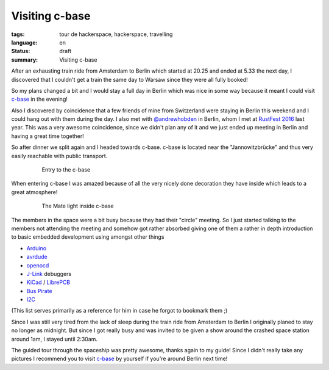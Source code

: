 Visiting c-base
===============

:tags: tour de hackerspace, hackerspace, travelling
:language: en
:status: draft
:summary: Visiting c-base

After an exhausting train ride from Amsterdam to Berlin which started at 20.25
and ended at 5.33 the next day, I discovered that I couldn't get a train the
same day to Warsaw since they were all fully booked!

So my plans changed a bit and I would stay a full day in Berlin which was nice
in some way because it meant I could visit `c-base`_ in the evening!

Also I discovered by coincidence that a few friends of mine from Switzerland
were staying in Berlin this weekend and I could hang out with them during the
day.  I also met with `@andrewhobden`_ in Berlin, whom I met at `RustFest
2016`_ last year.  This was a very awesome coincidence, since we didn't plan
any of it and we just ended up meeting in Berlin and having a great time
together!

So after dinner we split again and I headed towards c-base.  c-base is located
near the "Jannowitzbrücke" and thus very easily reachable with public
transport.

.. figure:: /images/tour_de_hackerspace/cbase/cbase_entry.jpg
    :alt: Entry to the c-base
    :align: center
    :width: 80%
    :figwidth: 80%

    Entry to the c-base

When entering c-base I was amazed because of all the very nicely done
decoration they have inside which leads to a great atmosphere!

.. figure:: /images/tour_de_hackerspace/cbase/cbase_mate_light.jpg
    :alt: The Mate light
    :align: center
    :width: 80%
    :figwidth: 80%

    The Mate light inside c-base

The members in the space were a bit busy because they had their "circle"
meeting.  So I just started talking to the members not attending the meeting
and somehow got rather absorbed giving one of them a rather in depth
introduction to basic embedded development using amongst other things

* `Arduino`_
* `avrdude`_
* `openocd`_
* `J-Link`_ debuggers
* `KiCad`_ / `LibrePCB`_
* `Bus Pirate`_
* `I2C`_

(This list serves primarily as a reference for him in case he forgot to
bookmark them ;)

Since I was still very tired from the lack of sleep during the train ride from
Amsterdam to Berlin I originally planed to stay no longer as midnight.  But
since I got really busy and was invited to be given a show around the crashed
space station around 1am, I stayed until 2:30am.

The guided tour through the spaceship was pretty awesome, thanks again to my
guide!  Since I didn't really take any pictures I recommend you to visit
`c-base`_ by yourself if you're around Berlin next time!

.. _`c-base`: https://www.c-base.org/
.. _`@andrewhobden`: https://twitter.com/andrewhobden
.. _`RustFest 2016`: http://2016.rustfest.eu/
.. _`Arduino`: https://www.arduino.cc/
.. _`avrdude`: http://www.nongnu.org/avrdude/
.. _`openocd`: http://openocd.org/
.. _`J-Link`: https://www.segger.com/jlink-debug-probes.html
.. _`KiCad`: http://kicad-pcb.org/
.. _`LibrePCB`: http://librepcb.org/
.. _`Bus Pirate`: http://dangerousprototypes.com/docs/Bus_Pirate
.. _`I2C`: https://www.i2c-bus.org/
